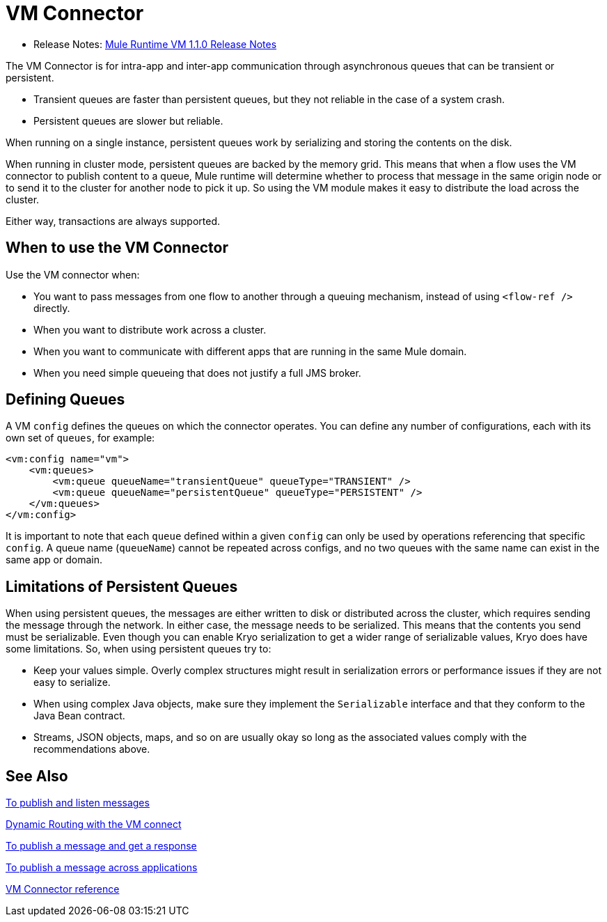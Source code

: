 = VM Connector
:keywords: VM, queues, connector
////
*Reference:* link:vm-connector-reference[VM Connector Reference]
////

* Release Notes: link:/release-notes/connector-vm-1.1.0[Mule Runtime VM 1.1.0 Release Notes]

The VM Connector is for intra-app and inter-app communication through asynchronous queues that can be transient or persistent.

* Transient queues are faster than persistent queues, but they not reliable in the case of a system crash.
* Persistent queues are slower but reliable.

When running on a single instance, persistent queues work by serializing and storing the contents on the disk.

When running in cluster mode, persistent queues are backed by the memory grid. This means that when a flow uses the VM connector to publish content to a queue, Mule runtime will determine whether to process that message in the same origin node or to send it to the cluster for another node to pick it up. So using the VM module makes it easy to distribute the load across the cluster.

Either way, transactions are always supported.

== When to use the VM Connector

Use the VM connector when:

* You want to pass messages from one flow to another through a queuing mechanism, instead of using `<flow-ref />` directly.
* When you want to distribute work across a cluster.
* When you want to communicate with different apps that are running in the same Mule domain.
* When you need simple queueing that does not justify a full JMS broker.

== Defining Queues

A VM `config` defines the queues on which the connector operates. You can define any number of configurations, each with its own set of `queues`, for example:

[source, xml, linenums]
----
<vm:config name="vm">
    <vm:queues>
        <vm:queue queueName="transientQueue" queueType="TRANSIENT" />
        <vm:queue queueName="persistentQueue" queueType="PERSISTENT" />
    </vm:queues>
</vm:config>
----

It is important to note that each `queue` defined within a given `config` can only be used by operations referencing that specific `config`. A queue name (`queueName`) cannot be repeated across configs, and no two queues with the same name can exist in the same app or domain.

== Limitations of Persistent Queues

When using persistent queues, the messages are either written to disk or distributed across the cluster, which requires sending the message through the network. In either case, the message needs to be serialized. This means that the contents you send must be serializable. Even though you can enable Kryo serialization to get a wider range of serializable values, Kryo does have some limitations. So, when using persistent queues try to:

* Keep your values simple. Overly complex structures might result in serialization errors or performance issues if they are not easy to serialize.
* When using complex Java objects, make sure they implement the `Serializable` interface and that they conform to the Java Bean contract.
* Streams, JSON objects, maps, and so on are usually okay so long as the associated values comply with the recommendations above.

== See Also

link:vm-publish-listen[To publish and listen messages]

link:vm-dynamic-routing[Dynamic Routing with the VM connect]

link:vm-publish-response[To publish a message and get a response]

link:vm-publish-across-apps[To publish a message across applications]

link:vm-reference[VM Connector reference]
